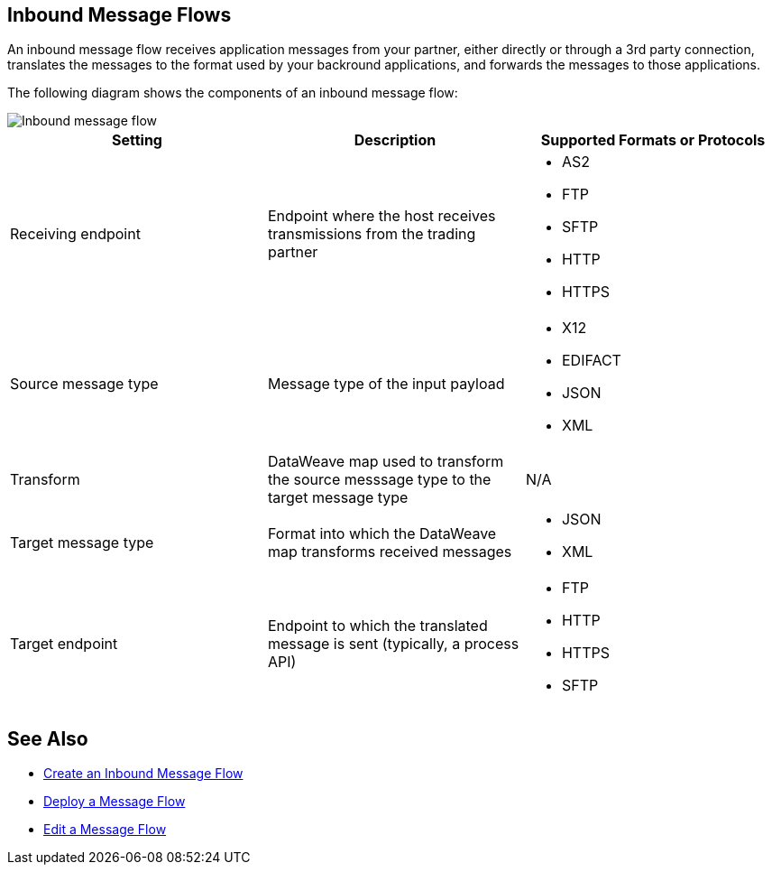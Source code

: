 == Inbound Message Flows

An inbound message flow receives application messages from your partner, either directly or through a 3rd party connection, translates the messages to the format used by your backround applications, and forwards the messages to those applications.

The following diagram shows the components of an inbound message flow:

image::pm-inbound-message-flow.png[Inbound message flow]

|===
|Setting |Description |Supported Formats or Protocols

|Receiving endpoint | Endpoint where the host receives transmissions from the trading partner a|
* AS2
* FTP
* SFTP
* HTTP
* HTTPS

|Source message type |Message type of the input payload a|
* X12
* EDIFACT
* JSON
* XML

|Transform |DataWeave map used to transform the source messsage type to the target message type a| N/A

|Target message type |Format into which the DataWeave map transforms received messages a|
* JSON
* XML

|Target endpoint | Endpoint to which the translated message is sent (typically, a process API)
 a|
* FTP
* HTTP
* HTTPS
* SFTP
|===

== See Also

* xref:create-inbound-message-flow.adoc[Create an Inbound Message Flow]
* xref:deploy-message-flows.adoc[Deploy a Message Flow]
* xref:manage-message-flows.adoc[Edit a Message Flow]
